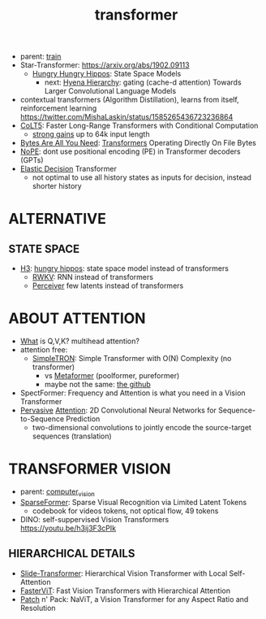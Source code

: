 :PROPERTIES:
:ID:       d4eebb0c-b7d1-4f56-baf5-004fc69fbd6c
:END:
#+title: transformer
#+filetags: :nawanomicon:
- parent: [[id:cb192d74-71e5-40c3-8763-6f68ffde8e27][train]]
- Star-Transformer: https://arxiv.org/abs/1902.09113
  - [[https://github.com/HazyResearch/safari][Hungry Hungry Hippos]]: State Space Models
    - next: [[https://arxiv.org/pdf/2302.10866.pdf][Hyena Hierarchy]]: gating (cache-d attention) Towards Larger Convolutional Language Models
- contextual transformers (Algorithm Distillation), learns from itself, reinforcement learning
  https://twitter.com/MishaLaskin/status/1585265436723236864
- [[https://arxiv.org/abs/2303.09752][CoLT5]]: Faster Long-Range Transformers with Conditional Computation
  - [[https://twitter.com/papers_daily/status/1637748540653936641][strong gains]] up to 64k input length
- [[https://twitter.com/_akhaliq/status/1664497650702471169][Bytes Are All You Need]]: [[https://huggingface.co/papers/2306.00238][Transformers]] Operating Directly On File Bytes
- [[https://twitter.com/cloneofsimo/status/1664365355266105344][NoPE]]: dont use positional encoding (PE) in Transformer decoders (GPTs)
- [[https://twitter.com/xiaolonw/status/1677003542249484289][Elastic Decision]] Transformer
  - not optimal to use all history states as inputs for decision, instead shorter history
* ALTERNATIVE
** STATE SPACE
:PROPERTIES:
:ID:       bd80ad1d-64de-4445-98e8-0cec31e1ab32
:END:
- [[https://arxiv.org/abs/2212.14052][H3]]: [[https://www.reddit.com/r/MachineLearning/comments/10kdeex/h3_a_new_generative_language_models_that/][hungry hippos]]: state space model instead of transformers
  - [[https://github.com/BlinkDL/RWKV-LM][RWKV]]: RNN instead of transformers
  - [[https://arxiv.org/pdf/2202.07765.pdf][Perceiver]] few latents instead of transformers
* ABOUT ATTENTION
- [[https://medium.com/@b.terryjack/deep-learning-the-transformer-9ae5e9c5a190][What]] is Q,V,K? multihead attention?
- attention free:
  - [[https://arxiv.org/pdf/2111.15588.pdf][SimpleTRON]]: Simple Transformer with O(N) Complexity (no transformer)
    - vs [[https://arxiv.org/abs/2111.11418][Metaformer]] (poolformer, pureformer)
    - maybe not the same: [[https://github.com/ThilinaRajapakse/simpletransformers][the github]]
- SpectFormer: Frequency and Attention is what you need in a Vision Transformer
- [[https://arxiv.org/pdf/1808.03867.pdf][Pervasive]] [[https://github.com/elbayadm/attn2d][Attention]]: 2D Convolutional Neural Networks for Sequence-to-Sequence Prediction
  - two-dimensional convolutions to jointly encode the source-target sequences (translation)
* TRANSFORMER VISION
- parent: [[id:39d30d24-c374-4d0c-8037-b03ecbf983fa][computer_vision]]
- [[https://twitter.com/_akhaliq/status/1645278535878049792][SparseFormer]]: Sparse Visual Recognition via Limited Latent Tokens  <<sparseformer>>
  - codebook for videos tokens, not optical flow, 49 tokens
- DINO: self-suppervised Vision Transformers https://youtu.be/h3ij3F3cPIk
** HIERARCHICAL DETAILS
- [[https://twitter.com/_akhaliq/status/1645603021248778241][Slide-Transformer]]: Hierarchical Vision Transformer with Local Self-Attention
- [[https://twitter.com/_akhaliq/status/1668459325805699073][FasterViT]]: Fast Vision Transformers with Hierarchical Attention
- [[https://twitter.com/_akhaliq/status/1679344960150151168][Patch]] n' Pack: NaViT, a Vision Transformer for any Aspect Ratio and Resolution
